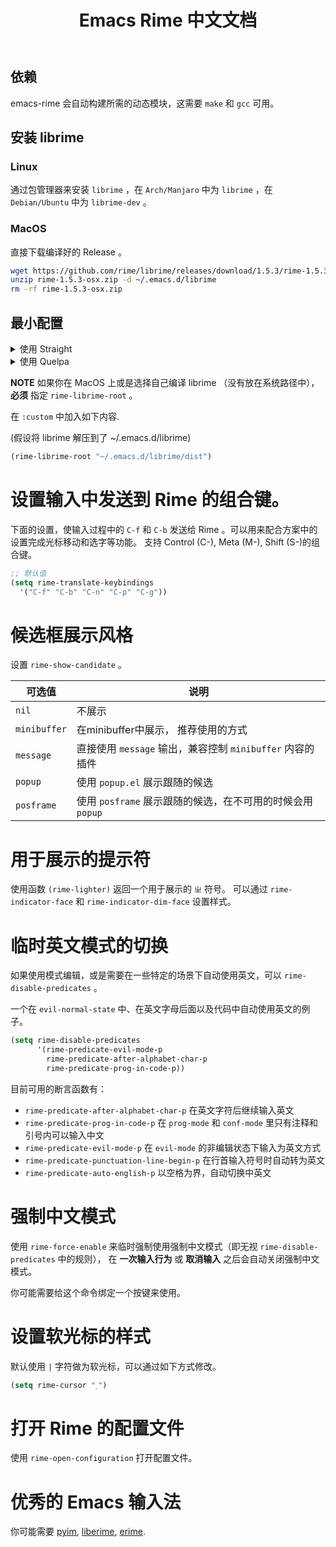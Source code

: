 #+TITLE: Emacs Rime 中文文档

** 依赖

emacs-rime 会自动构建所需的动态模块，这需要 ~make~ 和 ~gcc~ 可用。

** 安装 librime

*** Linux

通过包管理器来安装 ~librime~ ，在 ~Arch/Manjaro~ 中为 ~librime~ ，在 ~Debian/Ubuntu~ 中为 ~librime-dev~ 。

*** MacOS

直接下载编译好的 Release 。

#+BEGIN_SRC bash
  wget https://github.com/rime/librime/releases/download/1.5.3/rime-1.5.3-osx.zip
  unzip rime-1.5.3-osx.zip -d ~/.emacs.d/librime
  rm -rf rime-1.5.3-osx.zip
#+END_SRC

** 最小配置

#+html: <details>
#+html: <summary>使用 Straight</summary>
#+BEGIN_SRC emacs-lisp
  (use-package rime
    :straight (rime :type git
                    :host github
                    :repo "DogLooksGood/emacs-rime"
                    :files ("rime.el" "Makefile" "lib.c"))
    :custom
    (default-input-method "rime"))
#+END_SRC
#+html: </details>

#+html: <details>
#+html: <summary>使用 Quelpa</summary>
#+BEGIN_SRC emacs-lisp
  (use-package rime
    :quelpa (rime :fetcher github
                  :repo "DogLooksGood/emacs-rime"
                  :files ("rime.el" "Makefile" "lib.c"))
    :custom
    (default-input-method "rime"))
#+END_SRC
#+html: </details>

*NOTE* 如果你在 MacOS 上或是选择自己编译 librime （没有放在系统路径中）， *必须* 指定 ~rime-librime-root~ 。

在 ~:custom~ 中加入如下内容. 

(假设将 librime 解压到了 ~/.emacs.d/librime)

#+BEGIN_SRC emacs-lisp
(rime-librime-root "~/.emacs.d/librime/dist")
#+END_SRC

* 设置输入中发送到 Rime 的组合键。

下面的设置，使输入过程中的 ~C-f~ 和 ~C-b~ 发送给 Rime 。可以用来配合方案中的设置完成光标移动和选字等功能。
支持 Control (C-), Meta (M-), Shift (S-)的组合键。

#+BEGIN_SRC emacs-lisp
  ;; 默认值
  (setq rime-translate-keybindings
    '("C-f" "C-b" "C-n" "C-p" "C-g"))
#+END_SRC

* 候选框展示风格

设置 ~rime-show-candidate~ 。

| 可选值     | 说明                                                   |
|------------+--------------------------------------------------------|
| ~nil~        | 不展示                                                 |
| ~minibuffer~ | 在minibuffer中展示， 推荐使用的方式                    |
| ~message~    | 直接使用 ~message~ 输出，兼容控制 ~minibuffer~ 内容的插件  |
| ~popup~      | 使用 ~popup.el~ 展示跟随的候选                           |
| ~posframe~   | 使用 ~posframe~ 展示跟随的候选，在不可用的时候会用 ~popup~ |

* 用于展示的提示符

使用函数 ~(rime-lighter)~ 返回一个用于展示的 ~ㄓ~ 符号。
可以通过 ~rime-indicator-face~ 和 ~rime-indicator-dim-face~ 设置样式。

* 临时英文模式的切换
如果使用模式编辑，或是需要在一些特定的场景下自动使用英文，可以 ~rime-disable-predicates~ 。

一个在 ~evil-normal-state~ 中、在英文字母后面以及代码中自动使用英文的例子。

#+BEGIN_SRC emacs-lisp
  (setq rime-disable-predicates
        '(rime-predicate-evil-mode-p
          rime-predicate-after-alphabet-char-p
          rime-predicate-prog-in-code-p))
#+END_SRC

目前可用的断言函数有：
- ~rime-predicate-after-alphabet-char-p~
  在英文字符后继续输入英文
- ~rime-predicate-prog-in-code-p~
  在 ~prog-mode~ 和 ~conf-mode~ 里只有注释和引号内可以输入中文
- ~rime-predicate-evil-mode-p~
  在 ~evil-mode~ 的非编辑状态下输入为英文方式
- ~rime-predicate-punctuation-line-begin-p~
  在行首输入符号时自动转为英文
- ~rime-predicate-auto-english-p~
  以空格为界，自动切换中英文

* 强制中文模式
使用 ~rime-force-enable~ 来临时强制使用强制中文模式（即无视 ~rime-disable-predicates~ 中的规则），
在 *一次输入行为* 或 *取消输入* 之后会自动关闭强制中文模式。

你可能需要给这个命令绑定一个按键来使用。

* 设置软光标的样式

默认使用 ~|~ 字符做为软光标，可以通过如下方式修改。

#+BEGIN_SRC emacs-lisp
  (setq rime-cursor "˰")
#+END_SRC

* 打开 Rime 的配置文件

使用 ~rime-open-configuration~ 打开配置文件。

* 优秀的 Emacs 输入法

你可能需要 [[https://github.com/tumashu/pyim][pyim]], [[https://github.com/merrickluo/liberime][liberime]], [[https://github.com/QiangF/liberime][erime]].

